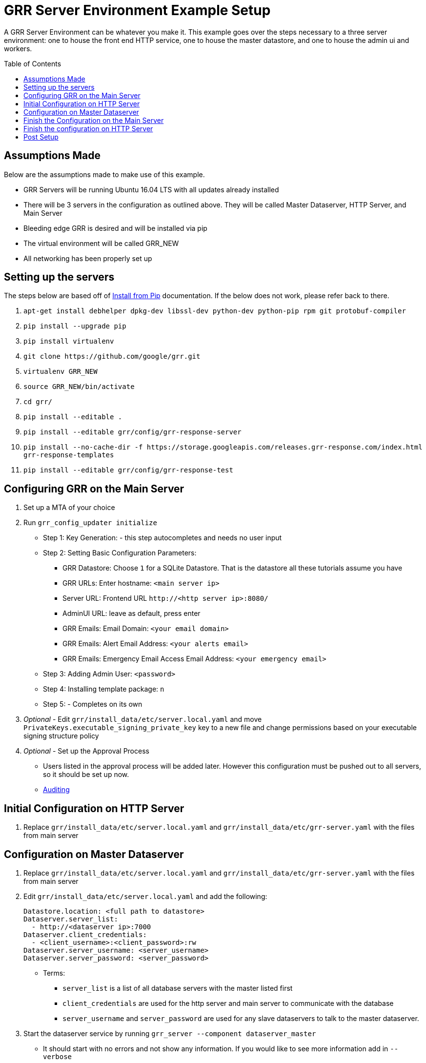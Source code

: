 GRR Server Environment Example Setup
====================================
:toc:
:toc-placement: preamble
:icons:

A GRR Server Environment can be whatever you make it. This example goes over the
steps necessary to a three server environment: one to house the front end HTTP
service, one to house the master datastore, and one to house the admin ui and
workers.

Assumptions Made
----------------
Below are the assumptions made to make use of this example.

* GRR Servers will be running Ubuntu 16.04 LTS with all updates already installed
* There will be 3 servers in the configuration as outlined above. They will be called Master Dataserver, HTTP Server, and Main Server
* Bleeding edge GRR is desired and will be installed via pip
* The virtual environment will be called GRR_NEW
* All networking has been properly set up

Setting up the servers
----------------------
The steps below are based off of
https://github.com/google/grr-doc/blob/master/installfrompip.adoc[Install from
Pip] documentation. If the below does not work, please refer back to there.

1. `apt-get install debhelper dpkg-dev libssl-dev python-dev python-pip rpm git
protobuf-compiler`
2. `pip install --upgrade pip`
3. `pip install virtualenv`
4. `git clone https://github.com/google/grr.git`
5. `virtualenv GRR_NEW`
6. `source GRR_NEW/bin/activate`
7. `cd grr/`
8. `pip install --editable .`
9. `pip install --editable grr/config/grr-response-server`
10. `pip install --no-cache-dir -f
https://storage.googleapis.com/releases.grr-response.com/index.html
grr-response-templates`
11. `pip install --editable grr/config/grr-response-test`

Configuring GRR on the Main Server
----------------------------------
1. Set up a MTA of your choice
2. Run `grr_config_updater initialize`
* Step 1: Key Generation: - this step autocompletes and needs no user input
* Step 2: Setting Basic Configuration Parameters:
    - GRR Datastore: Choose `1` for a SQLite Datastore. That is the datastore
      all these tutorials assume you have
    - GRR URLs: Enter hostname: `<main server ip>`
    - Server URL: Frontend URL `http://<http server ip>:8080/`
    - AdminUI URL: leave as default, press enter
    - GRR Emails: Email Domain: `<your email domain>`
    - GRR Emails: Alert Email Address: `<your alerts email>`
    - GRR Emails: Emergency Email Access Email Address: `<your emergency email>`
* Step 3: Adding Admin User: `<password>`
* Step 4: Installing template package: `n`
* Step 5: - Completes on its own
3. _Optional_ - Edit `grr/install_data/etc/server.local.yaml` and move
`PrivateKeys.executable_signing_private_key` key to a new file and change permissions
based on your executable signing structure policy
4. _Optional_ - Set up the Approval Process
* Users listed in the approval process will be added later. However this configuration must be pushed out to all servers, so it should be set up now.
* https://github.com/google/grr-doc/blob/master/admin.adoc#auditing[Auditing]

Initial Configuration on HTTP Server
------------------------------------
1. Replace `grr/install_data/etc/server.local.yaml` and
`grr/install_data/etc/grr-server.yaml` with the files from main server

Configuration on Master Dataserver
----------------------------------
1. Replace `grr/install_data/etc/server.local.yaml` and
`grr/install_data/etc/grr-server.yaml` with the files from main server
2. Edit `grr/install_data/etc/server.local.yaml` and add the following:
+
[source,yaml]
Datastore.location: <full path to datastore>
Dataserver.server_list:
  - http://<dataserver ip>:7000
Dataserver.client_credentials:
  - <client_username>:<client_password>:rw
Dataserver.server_username: <server_username>
Dataserver.server_password: <server_password>

* Terms:
    - `server_list` is a list of all database servers with the master listed
      first
    - `client_credentials` are used for the http server and main server to
      communicate with the database
    - `server_username` and `server_password` are used for any slave dataservers
      to talk to the master dataserver.
3. Start the dataserver service by running `grr_server --component
dataserver_master`
* It should start with no errors and not show any information. If you would
 like to see more information add in `--verbose`

Finish the Configuration on the Main Server
-------------------------------------------
1. Edit install_data/etc/server.local.yaml
* Dataserver Configuration:
+
[source,yaml]
Dataserver.server_list:
   - http://<dataserver ip>:7000
Datastore.implementation: HTTPServer
HTTPDatastore.username: <client_username>
HTTPDatastore.password: <client_password>

* Email Configuration:
+
[source,yaml]
Worker.smtp_server: <smtp server>
Worker.smtp_port: 587
Worker.smtp_starttle: True
Worker.smtp_user: <username>
Worker.smtp_password: <password>
Email.approval_cc_address: <monitoring email>

* Private Key configuration 
+
[source,yaml]
PrivateKeys.executable_signing_private_key: "%(<path to key>|file)"

* *Note* `approval_cc_address` should only be the account name, your email
 domain will be appended later.
2. Add users who should be able to access the admin interface.
* *Note* Users cannot change their password in the admin ui, they must change
 it in the command line
* https://github.com/google/grr-doc/blob/master/admin.adoc#user-management[User
 Management]
3. Run `grr_config_updater repack_clients`
* *Note* -If you decided to implement #3 in Configuring GRR on the Main Server
 add `--secondary_configs <signing key file>` after `grr_config_updater`
4. Start services with `grr_server --component worker and grr_server --component
ui`

Finish the configuration on HTTP Server
---------------------------------------
1. Edit `install_data/etc/server.local.yaml`
+
[source,yaml]
Dataserver Configuration:
Dataserver.server_list:
   - http://<dataserver ip>:7000
Datastore.implementation: HTTPServer
HTTPDatastore.username: <client_username>
HTTPDatastore.password: <client_password>

2. Start services with `grr_server --component http_server`

Post Setup
---------
At this point, you should be able to visit your admin interface, download the
appropriate client installer binary. Once that is installed on the client, it
will communicate back to your HTTP server and be visible through the admin ui.

